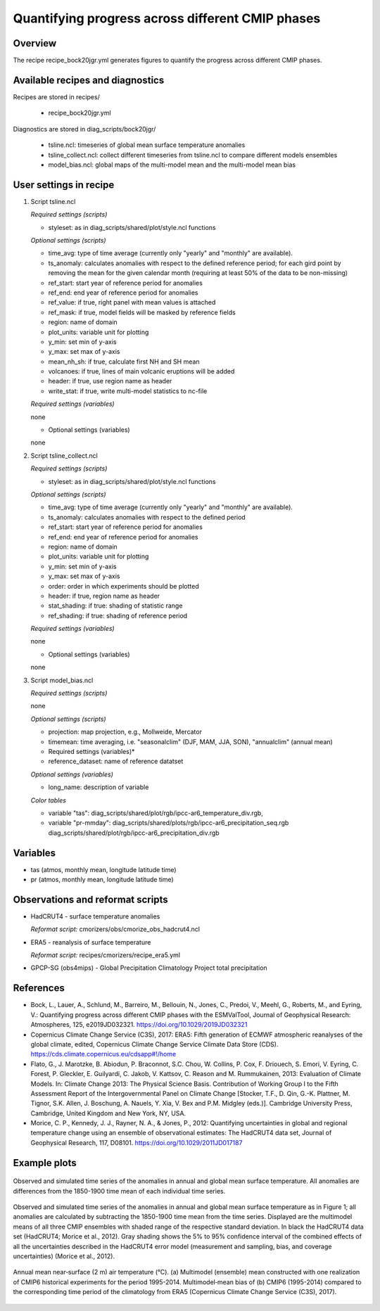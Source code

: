 .. _recipes_bock20jgr:

Quantifying progress across different CMIP phases
=================================================

Overview
--------

The recipe recipe_bock20jgr.yml generates figures to quantify the progress across
different CMIP phases.


Available recipes and diagnostics
---------------------------------

Recipes are stored in recipes/

    * recipe_bock20jgr.yml

Diagnostics are stored in diag_scripts/bock20jgr/

    * tsline.ncl: timeseries of global mean surface temperature anomalies
    * tsline_collect.ncl: collect different timeseries from tsline.ncl to 
      compare different models ensembles
    * model_bias.ncl: global maps of the multi-model mean and the multi-model
      mean bias


User settings in recipe
-----------------------

#. Script tsline.ncl

   *Required settings (scripts)*

   * styleset: as in diag_scripts/shared/plot/style.ncl functions

   *Optional settings (scripts)*

   * time_avg: type of time average (currently only "yearly" and "monthly" are
     available).
   * ts_anomaly: calculates anomalies with respect to the defined reference
     period; for each gird point by removing the mean for the given
     calendar month (requiring at least 50% of the data to be
     non-missing)
   * ref_start: start year of reference period for anomalies
   * ref_end: end year of reference period for anomalies
   * ref_value: if true, right panel with mean values is attached
   * ref_mask: if true, model fields will be masked by reference fields
   * region: name of domain
   * plot_units: variable unit for plotting
   * y_min: set min of y-axis
   * y_max: set max of y-axis
   * mean_nh_sh: if true, calculate first NH and SH mean
   * volcanoes: if true, lines of main volcanic eruptions will be added
   * header: if true, use region name as header
   * write_stat: if true, write multi-model statistics to nc-file

   *Required settings (variables)*

   none

   * Optional settings (variables)

   none

#. Script tsline_collect.ncl

   *Required settings (scripts)*

   * styleset: as in diag_scripts/shared/plot/style.ncl functions

   *Optional settings (scripts)*

   * time_avg: type of time average (currently only "yearly" and "monthly" are
     available).
   * ts_anomaly: calculates anomalies with respect to the defined period
   * ref_start: start year of reference period for anomalies
   * ref_end: end year of reference period for anomalies
   * region: name of domain
   * plot_units: variable unit for plotting
   * y_min: set min of y-axis
   * y_max: set max of y-axis
   * order: order in which experiments should be plotted
   * header: if true, region name as header
   * stat_shading: if true: shading of statistic range
   * ref_shading: if true: shading of reference period


   *Required settings (variables)*

   none

   * Optional settings (variables)

   none

#. Script model_bias.ncl

   *Required settings (scripts)*

   none

   *Optional settings (scripts)*

   * projection: map projection, e.g., Mollweide, Mercator
   * timemean: time averaging, i.e. "seasonalclim" (DJF, MAM, JJA, SON),
     "annualclim" (annual mean) 

   * Required settings (variables)*

   * reference_dataset: name of reference datatset

   *Optional settings (variables)*

   * long_name: description of variable

   *Color tables*

   * variable "tas": diag_scripts/shared/plot/rgb/ipcc-ar6_temperature_div.rgb,
   * variable "pr-mmday": diag_scripts/shared/plots/rgb/ipcc-ar6_precipitation_seq.rgb
     diag_scripts/shared/plot/rgb/ipcc-ar6_precipitation_div.rgb


Variables
---------

* tas (atmos, monthly mean, longitude latitude time)
* pr (atmos, monthly mean, longitude latitude time)


Observations and reformat scripts
---------------------------------

* HadCRUT4 - surface temperature anomalies

  *Reformat script:* cmorizers/obs/cmorize_obs_hadcrut4.ncl

* ERA5 - reanalysis of surface temperature

  *Reformat script:* recipes/cmorizers/recipe_era5.yml

* GPCP-SG (obs4mips) - Global Precipitation Climatology Project total
  precipitation

References
----------

* Bock, L., Lauer, A., Schlund, M., Barreiro, M., Bellouin, N., Jones, C., 
  Predoi, V., Meehl, G., Roberts, M., and Eyring, V.: Quantifying progress 
  across different CMIP phases with the ESMValTool, Journal of Geophysical 
  Research: Atmospheres, 125, e2019JD032321. https://doi.org/10.1029/2019JD032321

* Copernicus Climate Change Service (C3S), 2017: ERA5: Fifth generation of
  ECMWF atmospheric reanalyses of the global climate, edited, Copernicus
  Climate Change Service Climate Data Store (CDS).
  https://cds.climate.copernicus.eu/cdsapp#!/home

* Flato, G., J. Marotzke, B. Abiodun, P. Braconnot, S.C. Chou, W. Collins, P.
  Cox, F. Driouech, S. Emori, V. Eyring, C. Forest, P. Gleckler, E. Guilyardi,
  C. Jakob, V. Kattsov, C. Reason and M. Rummukainen, 2013: Evaluation of
  Climate Models. In: Climate Change 2013: The Physical Science Basis.
  Contribution of Working Group I to the Fifth Assessment Report of the
  Intergovernmental Panel on Climate Change [Stocker, T.F., D. Qin, G.-K.
  Plattner, M. Tignor, S.K. Allen, J. Boschung, A. Nauels, Y. Xia, V. Bex and
  P.M. Midgley (eds.)]. Cambridge University Press, Cambridge, United Kingdom
  and New York, NY, USA.

* Morice, C. P., Kennedy, J. J., Rayner, N. A., & Jones, P., 2012: Quantifying
  uncertainties in global and regional temperature change using an ensemble of
  observational estimates: The HadCRUT4 data set, Journal of Geophysical
  Research, 117, D08101. https://doi.org/10.1029/2011JD017187


Example plots
-------------

.. _fig_bock20jgr_1:
.. figure::  /recipes/figures/bock20jgr/tas_Global_CMIP6_historical_anom_1850-2014.png
   :align:   center

   Observed and simulated time series of the anomalies in annual and global mean
   surface temperature. All anomalies are differences from the 1850-1900 time 
   mean of each individual time series.

.. _fig_bock20jgr_2:
.. figure::  /recipes/figures/bock20jgr/tas_Global_multimodel_anom_1850-2017.png
   :align:   center
   :width:   7cm

   Observed and simulated time series of the anomalies in annual
   and global mean surface temperature as in Figure 1; all anomalies are
   calculated by subtracting the 1850-1900 time mean from the time series.
   Displayed are the multimodel means of all three CMIP ensembles with
   shaded range of the respective standard deviation. In black the HadCRUT4
   data set (HadCRUT4; Morice et al., 2012). Gray shading shows the 5% to
   95% confidence interval of the combined effects of all the uncertainties
   described in the HadCRUT4 error model (measurement and sampling, bias,
   and coverage uncertainties) (Morice et al., 2012).

.. _fig_bock20jgr_3:
.. figure::  /recipes/figures/bock20jgr/model_bias_tas_annual_CMIP6.png
   :align:   center
   :width:   9cm

   Annual mean near‐surface (2 m) air temperature (°C). (a) Multimodel (ensemble)
   mean constructed with one realization of CMIP6 historical experiments for the
   period 1995-2014. Multimodel‐mean bias of (b) CMIP6 (1995-2014) compared to
   the corresponding time period of the climatology from ERA5
   (Copernicus Climate Change Service (C3S), 2017).
